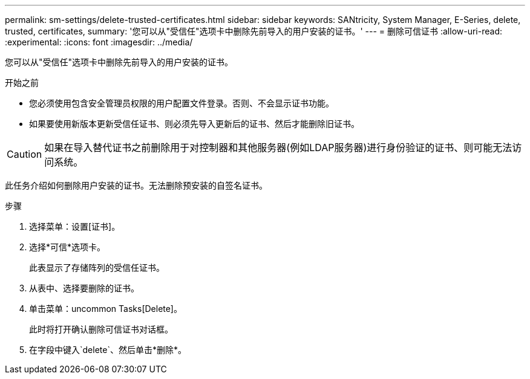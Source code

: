 ---
permalink: sm-settings/delete-trusted-certificates.html 
sidebar: sidebar 
keywords: SANtricity, System Manager, E-Series, delete, trusted, certificates, 
summary: '您可以从"受信任"选项卡中删除先前导入的用户安装的证书。' 
---
= 删除可信证书
:allow-uri-read: 
:experimental: 
:icons: font
:imagesdir: ../media/


[role="lead"]
您可以从"受信任"选项卡中删除先前导入的用户安装的证书。

.开始之前
* 您必须使用包含安全管理员权限的用户配置文件登录。否则、不会显示证书功能。
* 如果要使用新版本更新受信任证书、则必须先导入更新后的证书、然后才能删除旧证书。


[CAUTION]
====
如果在导入替代证书之前删除用于对控制器和其他服务器(例如LDAP服务器)进行身份验证的证书、则可能无法访问系统。

====
此任务介绍如何删除用户安装的证书。无法删除预安装的自签名证书。

.步骤
. 选择菜单：设置[证书]。
. 选择*可信*选项卡。
+
此表显示了存储阵列的受信任证书。

. 从表中、选择要删除的证书。
. 单击菜单：uncommon Tasks[Delete]。
+
此时将打开确认删除可信证书对话框。

. 在字段中键入`delete`、然后单击*删除*。

